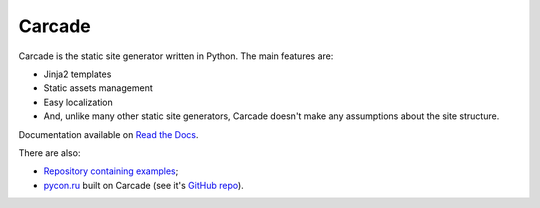 Carcade
=======

.. image:: https://api.travis-ci.org/aromanovich/carcade.png?branch=master
        :target: https://travis-ci.org/aromanovich/carcade

Carcade is the static site generator written in Python. The main features are:

* Jinja2 templates
* Static assets management
* Easy localization
* And, unlike many other static site generators,
  Carcade doesn't make any assumptions about the site structure.

Documentation available on `Read the Docs`_.

There are also:

* `Repository containing examples`_;
* `pycon.ru`_ built on Carcade (see it's `GitHub repo`_).

.. _Read the Docs: http://carcade.readthedocs.org/
.. _pycon.ru: http://pycon.ru/
.. _GitHub repo: https://github.com/pyconru/pycon.ru
.. _Repository containing examples: https://github.com/aromanovich/carcade-examples

